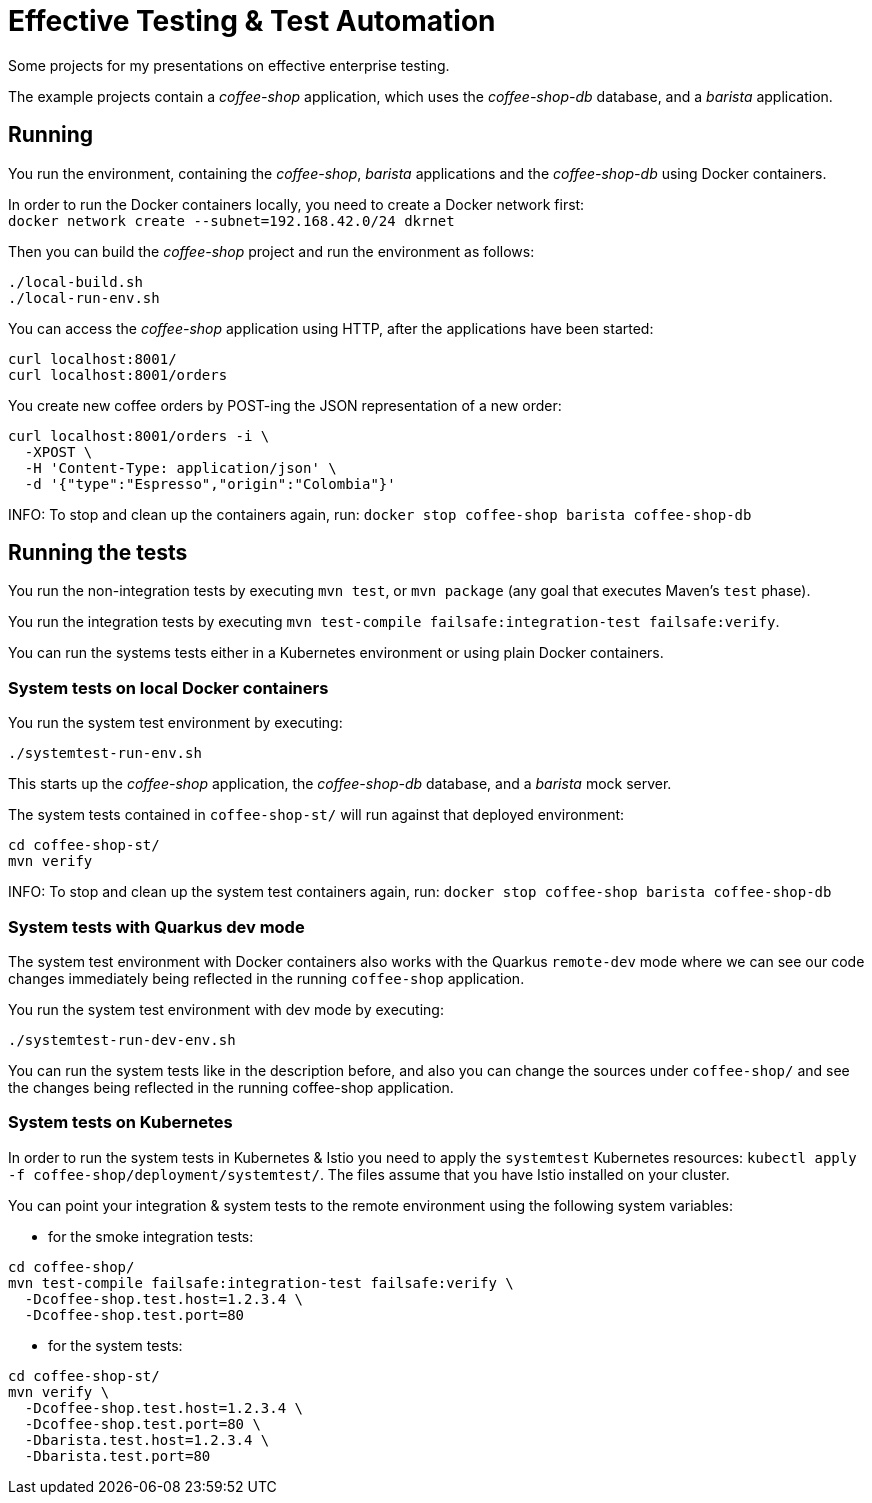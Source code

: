 = Effective Testing &amp; Test Automation

Some projects for my presentations on effective enterprise testing.

The example projects contain a _coffee-shop_ application, which uses the _coffee-shop-db_ database, and a _barista_ application.


== Running

You run the environment, containing the _coffee-shop_, _barista_ applications and the _coffee-shop-db_ using Docker containers.

In order to run the Docker containers locally, you need to create a Docker network first: + 
`docker network create --subnet=192.168.42.0/24 dkrnet`

Then you can build the _coffee-shop_ project and run the environment as follows:

[source,bash]
----
./local-build.sh
./local-run-env.sh
----

You can access the _coffee-shop_ application using HTTP, after the applications have been started:

[source,bash]
----
curl localhost:8001/
curl localhost:8001/orders
----

You create new coffee orders by POST-ing the JSON representation of a new order:

[source,bash]
----
curl localhost:8001/orders -i \
  -XPOST \
  -H 'Content-Type: application/json' \
  -d '{"type":"Espresso","origin":"Colombia"}'
----

INFO: To stop and clean up the containers again, run: `docker stop coffee-shop barista coffee-shop-db`


== Running the tests

You run the non-integration tests by executing `mvn test`, or `mvn package` (any goal that executes Maven's `test` phase).

You run the integration tests by executing `mvn test-compile failsafe:integration-test failsafe:verify`.

You can run the systems tests either in a Kubernetes environment or using plain Docker containers.


=== System tests on local Docker containers

You run the system test environment by executing:

[source,bash]
----
./systemtest-run-env.sh
----

This starts up the _coffee-shop_ application, the _coffee-shop-db_ database, and a _barista_ mock server.

The system tests contained in `coffee-shop-st/` will run against that deployed environment:

[source,bash]
----
cd coffee-shop-st/
mvn verify
----

INFO: To stop and clean up the system test containers again, run: `docker stop coffee-shop barista coffee-shop-db`


=== System tests with Quarkus dev mode

The system test environment with Docker containers also works with the Quarkus `remote-dev` mode where we can see our code changes immediately being reflected in the running `coffee-shop` application.

You run the system test environment with dev mode by executing:

[source,bash]
----
./systemtest-run-dev-env.sh
----

You can run the system tests like in the description before, and also you can change the sources under `coffee-shop/` and see the changes being reflected in the running coffee-shop application.


=== System tests on Kubernetes

In order to run the system tests in Kubernetes &amp; Istio you need to apply the `systemtest` Kubernetes resources: `kubectl apply -f coffee-shop/deployment/systemtest/`.
The files assume that you have Istio installed on your cluster.

You can point your integration &amp; system tests to the remote environment using the following system variables:

- for the smoke integration tests:

[source,bash]
----
cd coffee-shop/
mvn test-compile failsafe:integration-test failsafe:verify \
  -Dcoffee-shop.test.host=1.2.3.4 \
  -Dcoffee-shop.test.port=80
----

- for the system tests:

[source,bash]
----
cd coffee-shop-st/
mvn verify \
  -Dcoffee-shop.test.host=1.2.3.4 \
  -Dcoffee-shop.test.port=80 \
  -Dbarista.test.host=1.2.3.4 \
  -Dbarista.test.port=80
----
